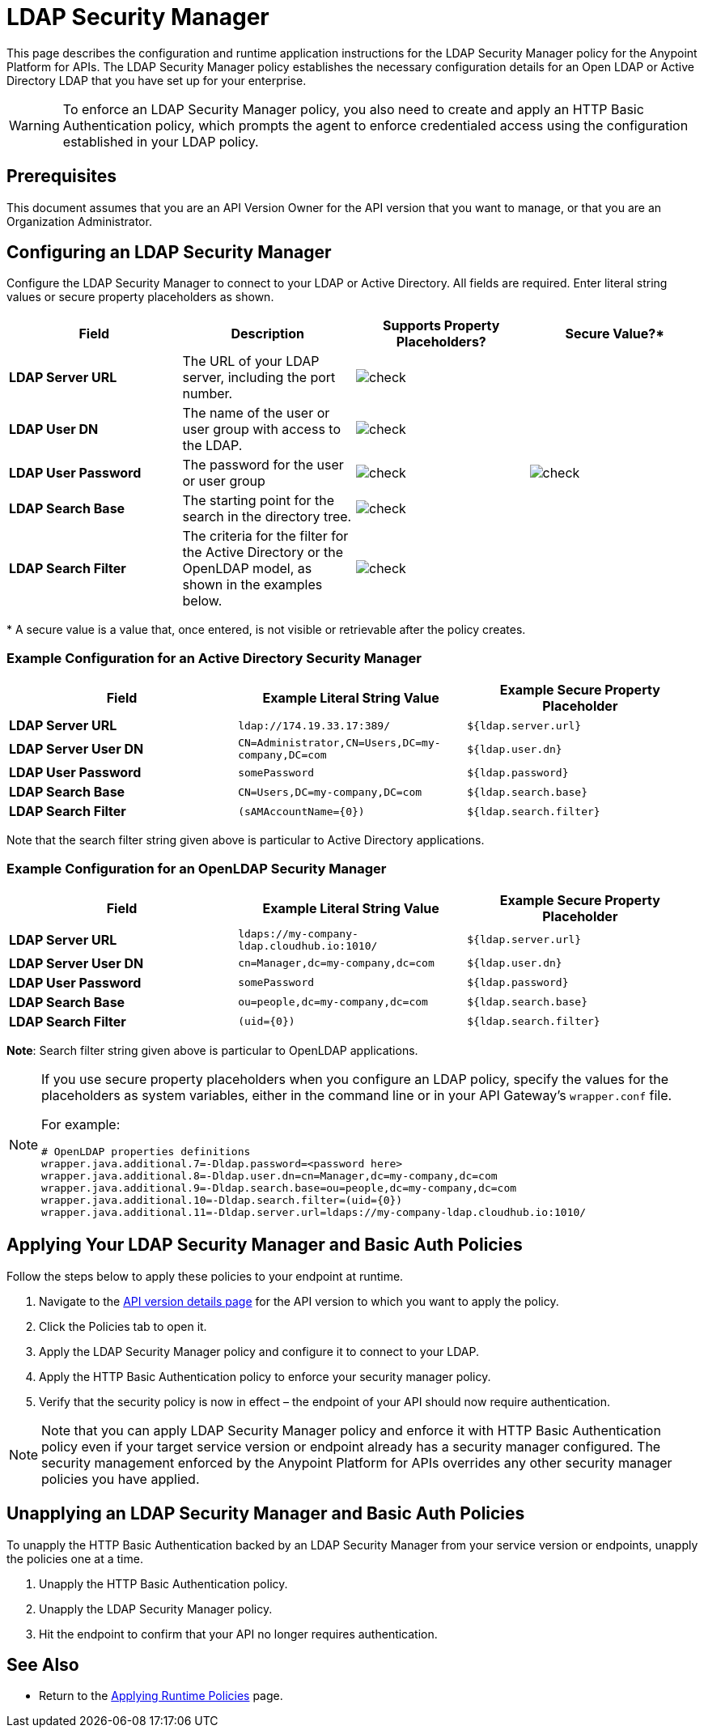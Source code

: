 = LDAP Security Manager
:keywords: ldap, api, gateway, authentication, http, security

This page describes the configuration and runtime application instructions for the LDAP Security Manager policy for the Anypoint Platform for APIs. The LDAP Security Manager policy establishes the necessary configuration details for an Open LDAP or Active Directory LDAP that you have set up for your enterprise.

[WARNING]
To enforce an LDAP Security Manager policy, you also need to create and apply an HTTP Basic Authentication policy, which prompts the agent to enforce credentialed access using the configuration established in your LDAP policy.

== Prerequisites

This document assumes that you are an API Version Owner for the API version that you want to manage, or that you are an Organization Administrator.

== Configuring an LDAP Security Manager

Configure the LDAP Security Manager to connect to your LDAP or Active Directory. All fields are required. Enter literal string values or secure property placeholders as shown. 

[width="100a",cols="25a,25a,25a,25a",options="header"]
|===
|Field |Description |Supports Property Placeholders? |Secure Value?*
|*LDAP Server URL* |The URL of your LDAP server, including the port number. |image:check.png[check] |

|*LDAP User DN* |The name of the user or user group with access to the LDAP.
|image:check.png[check] |

|*LDAP User Password* |The password for the user or user group |image:check.png[check]
|image:check.png[check]

|*LDAP Search Base* |The starting point for the search in the directory tree.
|image:check.png[check] |

|*LDAP Search Filter* |The criteria for the filter for the Active Directory or the OpenLDAP model, as shown in the examples below.
|image:check.png[check]|
|===

* A secure value is a value that, once entered, is not visible or retrievable after the policy creates.

=== Example Configuration for an Active Directory Security Manager

[width="99a",cols="33a,33a,33a",options="header"]
|===
|Field |Example Literal String Value |Example Secure Property Placeholder
|*LDAP Server URL* |`ldap://174.19.33.17:389/` |`${ldap.server.url}`
|*LDAP Server User DN* |`CN=Administrator,CN=Users,DC=my-company,DC=com` |`${ldap.user.dn}`
|*LDAP User Password* |`somePassword` |`${ldap.password}`
|*LDAP Search Base* |`CN=Users,DC=my-company,DC=com` |`${ldap.search.base}`
|*LDAP Search Filter* |`(sAMAccountName={0})` |`${ldap.search.filter}`
|===

Note that the search filter string given above is particular to Active Directory applications.

=== Example Configuration for an OpenLDAP Security Manager

[width="99a",cols="33a,33a,33a",options="header"]
|===
|Field |Example Literal String Value |Example Secure Property Placeholder
|*LDAP Server URL* |`ldaps://my-company-ldap.cloudhub.io:1010/` |`${ldap.server.url}`
|*LDAP Server User DN* |`cn=Manager,dc=my-company,dc=com` |`${ldap.user.dn}`
|*LDAP User Password* |`somePassword` |`${ldap.password}`
|*LDAP Search Base* |`ou=people,dc=my-company,dc=com` |`${ldap.search.base}`
|*LDAP Search Filter* |`(uid={0})` |`${ldap.search.filter}`
|===

*Note*: Search filter string given above is particular to OpenLDAP applications.

[NOTE]
====
If you use secure property placeholders when you configure an LDAP policy, specify the values for the placeholders as system variables, either in the command line or in your API Gateway's `wrapper.conf` file.

For example:

[source, code, linenums]
----
# OpenLDAP properties definitions
wrapper.java.additional.7=-Dldap.password=<password here>
wrapper.java.additional.8=-Dldap.user.dn=cn=Manager,dc=my-company,dc=com
wrapper.java.additional.9=-Dldap.search.base=ou=people,dc=my-company,dc=com
wrapper.java.additional.10=-Dldap.search.filter=(uid={0})
wrapper.java.additional.11=-Dldap.server.url=ldaps://my-company-ldap.cloudhub.io:1010/
----

====

== Applying Your LDAP Security Manager and Basic Auth Policies

Follow the steps below to apply these policies to your endpoint at runtime.

. Navigate to the link:/anypoint-platform-for-apis/walkthrough-proxy#navigate-to-the-api-version-details-page[API version details page] for the API version to which you want to apply the policy.
. Click the Policies tab to open it.
. Apply the LDAP Security Manager policy and configure it to connect to your LDAP.
. Apply the HTTP Basic Authentication policy to enforce your security manager policy.
. Verify that the security policy is now in effect – the endpoint of your API should now require authentication.

[NOTE]
====
Note that you can apply LDAP Security Manager policy and enforce it with HTTP Basic Authentication policy even if your target service version or endpoint already has a security manager configured. The security management enforced by the Anypoint Platform for APIs overrides any other security manager policies you have applied.
====

== Unapplying an LDAP Security Manager and Basic Auth Policies

To unapply the HTTP Basic Authentication backed by an LDAP Security Manager from your service version or endpoints, unapply the policies one at a time.

. Unapply the HTTP Basic Authentication policy.
. Unapply the LDAP Security Manager policy.
. Hit the endpoint to confirm that your API no longer requires authentication.

== See Also

* Return to the link:/anypoint-platform-for-apis/applying-runtime-policies[Applying Runtime Policies] page.
